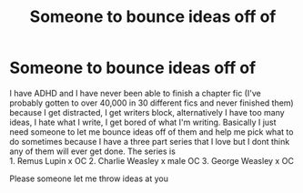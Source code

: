#+TITLE: Someone to bounce ideas off of

* Someone to bounce ideas off of
:PROPERTIES:
:Author: signed_aj
:Score: 1
:DateUnix: 1581571627.0
:DateShort: 2020-Feb-13
:FlairText: Request
:END:
I have ADHD and I have never been able to finish a chapter fic (I've probably gotten to over 40,000 in 30 different fics and never finished them) because I get distracted, I get writers block, alternatively I have too many ideas, I hate what I write, I get bored of what I'm writing. Basically I just need someone to let me bounce ideas off of them and help me pick what to do sometimes because I have a three part series that I love but I dont think any of them will ever get done. The series is\\
1. Remus Lupin x OC 2. Charlie Weasley x male OC 3. George Weasley x OC

Please someone let me throw ideas at you

